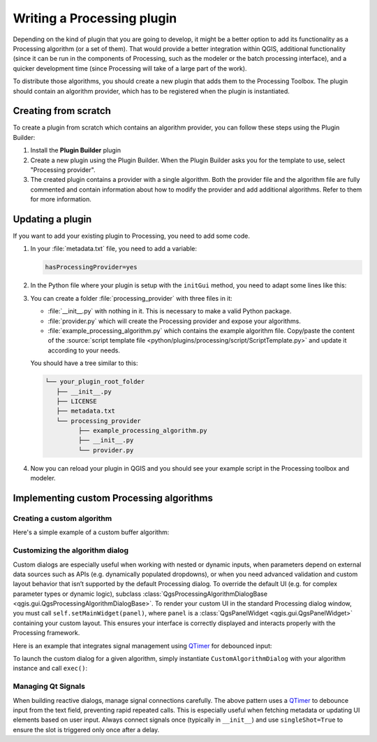 .. highlight:: python
   :linenothreshold: 5

.. Tests are skipped because they fail to import from processing_provider under CI
.. everything runs fine when testing locally with make -f docker.mk doctest

.. testsetup:: processing

    iface = start_qgis()

.. index:: Plugins; Processing algorithm
.. _processing_plugin:

****************************
Writing a Processing plugin
****************************

.. only:: html

   .. contents::
      :local:

Depending on the kind of plugin that you are going to develop, it might be a better
option to add its functionality as a Processing algorithm (or a set of them).
That would provide a better integration within QGIS, additional functionality (since
it can be run in the components of Processing, such as the modeler or the batch
processing interface), and a quicker development time (since Processing will take of
a large part of the work).

To distribute those algorithms, you should create a new plugin that adds them to the
Processing Toolbox. The plugin should contain an algorithm provider, which has to be
registered when the plugin is instantiated.

Creating from scratch
=====================

To create a plugin from scratch which contains an algorithm provider, you can
follow these steps using the Plugin Builder:

#. Install the **Plugin Builder** plugin
#. Create a new plugin using the Plugin Builder. When the Plugin Builder asks you for
   the template to use, select "Processing provider".
#. The created plugin contains a provider with a single algorithm. Both the provider
   file and the algorithm file are fully commented and contain information about how to
   modify the provider and add additional algorithms. Refer to them for more information.

Updating a plugin
=================

If you want to add your existing plugin to Processing, you need to add some code.

#. In your :file:`metadata.txt` file, you need to add a variable:

   .. code-block:: ini

    hasProcessingProvider=yes

#. In the Python file where your plugin is setup with the ``initGui`` method,
   you need to adapt some lines like this:

   .. testcode:: processing
      :skipif: True

      from qgis.core import QgsApplication
      from .processing_provider.provider import Provider

      class YourPluginName:

          def __init__(self):
              self.provider = None

          def initProcessing(self):
              self.provider = Provider()
              QgsApplication.processingRegistry().addProvider(self.provider)

          def initGui(self):
              self.initProcessing()

          def unload(self):
              QgsApplication.processingRegistry().removeProvider(self.provider)

#. You can create a folder :file:`processing_provider` with three files in it:

   * :file:`__init__.py` with nothing in it. This is necessary to make a valid
     Python package.
   * :file:`provider.py` which will create the Processing provider and expose
     your algorithms.

     .. testcode:: processing
        :skipif: True

        from qgis.core import QgsProcessingProvider
        from qgis.PyQt.QtGui import QIcon

        from .example_processing_algorithm import ExampleProcessingAlgorithm

        class Provider(QgsProcessingProvider):

            """ The provider of our plugin. """

            def loadAlgorithms(self):
                """ Load each algorithm into the current provider. """
                self.addAlgorithm(ExampleProcessingAlgorithm())
                # add additional algorithms here
                # self.addAlgorithm(MyOtherAlgorithm())

            def id(self) -> str:
                """The ID of your plugin, used for identifying the provider.

                This string should be a unique, short, character only string,
                eg "qgis" or "gdal". This string should not be localised.
                """
                return 'yourplugin'

            def name(self) -> str:
                """The human friendly name of your plugin in Processing.

                This string should be as short as possible (e.g. "Lastools", not
                "Lastools version 1.0.1 64-bit") and localised.
                """
                return self.tr('Your plugin')

            def icon(self) -> QIcon:
                """Should return a QIcon which is used for your provider inside
                the Processing toolbox.
                """
                return QgsProcessingProvider.icon(self)

   * :file:`example_processing_algorithm.py` which contains the example
     algorithm file. Copy/paste the content of the :source:`script template
     file <python/plugins/processing/script/ScriptTemplate.py>` and
     update it according to your needs.

   You should have a tree similar to this:

   .. code-block:: bash

    └── your_plugin_root_folder
       ├── __init__.py
       ├── LICENSE
       ├── metadata.txt
       └── processing_provider
             ├── example_processing_algorithm.py
             ├── __init__.py
             └── provider.py

#. Now you can reload your plugin in QGIS and you should see your example
   script in the Processing toolbox and modeler.

Implementing custom Processing algorithms
=========================================

Creating a custom algorithm
---------------------------

Here's a simple example of a custom buffer algorithm:

.. testcode:: processing

    from qgis.core import (
        QgsProcessingAlgorithm,
        QgsProcessingParameterFeatureSource,
        QgsProcessingParameterNumber,
        QgsProcessingParameterFeatureSink,
        QgsFeatureSink,
    )

    class BufferAlgorithm(QgsProcessingAlgorithm):

        INPUT = 'INPUT'
        DISTANCE = 'DISTANCE'
        OUTPUT = 'OUTPUT'

        def initAlgorithm(self, config=None):
            self.addParameter(QgsProcessingParameterFeatureSource(self.INPUT, 'Input layer'))
            self.addParameter(QgsProcessingParameterNumber(self.DISTANCE, 'Buffer distance', defaultValue=100.0))
            self.addParameter(QgsProcessingParameterFeatureSink(self.OUTPUT, 'Output layer'))

        def processAlgorithm(self, parameters, context, feedback):
            source = self.parameterAsSource(parameters, self.INPUT, context)
            distance = self.parameterAsDouble(parameters, self.DISTANCE, context)
            (sink, dest_id) = self.parameterAsSink(parameters, self.OUTPUT, context,
                                                   source.fields(), source.wkbType(), source.sourceCrs())

            for f in source.getFeatures():
                f.setGeometry(f.geometry().buffer(distance, 5))
                sink.addFeature(f, QgsFeatureSink.FastInsert)

            return {self.OUTPUT: dest_id}

        def name(self):
            return 'buffer'

        def displayName(self):
            return 'Buffer Features'

        def group(self):
            return 'Examples'

        def groupId(self):
            return 'examples'

        def createInstance(self):
            return BufferAlgorithm()

Customizing the algorithm dialog
--------------------------------

Custom dialogs are especially useful when working with nested or dynamic inputs, 
when parameters depend on external data sources such as APIs (e.g. dynamically populated dropdowns), 
or when you need advanced validation and custom layout behavior that isn’t supported by the default Processing dialog.
To override the default UI (e.g. for complex parameter types or dynamic logic),
subclass :class:`QgsProcessingAlgorithmDialogBase <qgis.gui.QgsProcessingAlgorithmDialogBase>`.
To render your custom UI in the standard Processing dialog window, you must call ``self.setMainWidget(panel)``,
where ``panel`` is a :class:`QgsPanelWidget <qgis.gui.QgsPanelWidget>` containing your custom layout.
This ensures your interface is correctly displayed and interacts properly with the Processing framework.

Here is an example that integrates signal management using QTimer_ for debounced input:

.. testcode:: processing

    from qgis.PyQt.QtCore import Qt, QT_VERSION_STR, QTimer
    from qgis.core import (
        QgsProcessingAlgorithm,
        QgsProcessingContext,
        QgsProcessingFeedback,
        Qgis,
    )
    from qgis.PyQt.QtWidgets import QWidget, QVBoxLayout, QLineEdit
    from qgis import gui, processing
    from datetime import datetime
    from typing import Dict, Optional
    from osgeo import gdal

    class CustomAlgorithmDialog(gui.QgsProcessingAlgorithmDialogBase):
        def __init__(
            self,
            algorithm: QgsProcessingAlgorithm,
            parent: Optional[QWidget] = None,
            title: Optional[str] = None,
        ):
            super().__init__(
                parent,
                flags=Qt.WindowFlags(),
                mode=gui.QgsProcessingAlgorithmDialogBase.DialogMode.Single,
            )
            self.context = QgsProcessingContext()
            self.setAlgorithm(algorithm)
            self.setModal(True)
            self.setWindowTitle(title or algorithm.displayName())

            self.panel = gui.QgsPanelWidget()
            layout = self.buildDialog()
            self.panel.setLayout(layout)
            self.setMainWidget(self.panel)

            self.cancelButton().clicked.connect(self.reject)

        def buildDialog(self) -> QVBoxLayout:
            layout = QVBoxLayout()

            self.input = QLineEdit()

            # Set up a debounced signal using QTimer
            self._update_timer = QTimer(self, singleShot=True)
            self._update_timer.timeout.connect(self._on_collection_id_ready)
            self.input.textChanged.connect(self._on_collection_id_changed)

            layout.addWidget(self.input)

            return layout

        def _on_collection_id_changed(self):
            self._update_timer.start(500)  # Debounce input

        def _on_collection_id_ready(self):
            self.pushInfo("Fetching metadata for collection ID…")

        def getParameters(self) -> Dict:
            try:
                return {'DISTANCE': float(self.input.text())}
            except ValueError:
                raise ValueError("Invalid buffer distance")

        def processingContext(self):
            return self.context

        def createFeedback(self):
            return QgsProcessingFeedback()

        def runAlgorithm(self):
            context = self.processingContext()
            feedback = self.createFeedback()
            params = self.getParameters()

            self.pushDebugInfo(f"QGIS version: {Qgis.QGIS_VERSION}")
            self.pushDebugInfo(f"QGIS code revision: {Qgis.QGIS_DEV_VERSION}")
            self.pushDebugInfo(f"Qt version: {QT_VERSION_STR}")
            self.pushDebugInfo(f"GDAL version: {gdal.VersionInfo('--version')}")
            self.pushCommandInfo(f"Algorithm started at: {datetime.now().isoformat(timespec='seconds')}")
            self.pushCommandInfo(f"Algorithm '{self.algorithm().displayName()}' starting…")
            self.pushCommandInfo("Input parameters:")
            for k, v in params.items():
                self.pushCommandInfo(f"  {k}: {v}")

            results = processing.run(self.algorithm(), params, context=context, feedback=feedback)
            self.setResults(results)
            self.showLog()


To launch the custom dialog for a given algorithm, simply instantiate
``CustomAlgorithmDialog`` with your algorithm instance and call ``exec()``:

.. testcode:: processing
   :skipif: True

   dlg = CustomAlgorithmDialog(BufferAlgorithm())
   dlg.exec()

Managing Qt Signals
-------------------

When building reactive dialogs, manage signal connections carefully. 
The above pattern uses a QTimer_ to debounce input from the text field, preventing rapid repeated calls. 
This is especially useful when fetching metadata or updating UI elements based on user input. 
Always connect signals once (typically in ``__init__``) and use ``singleShot=True``
to ensure the slot is triggered only once after a delay.

.. _QTimer: https://doc.qt.io/archives/qt-5.15/qtimer.html
